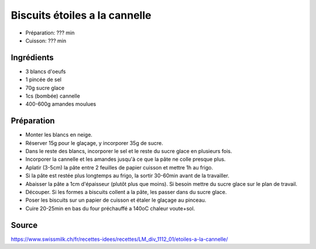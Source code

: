 .. index:: Etoiles a la cannelle
.. index:: Biscuits; Etoiles a la cannelle

.. index:: Oeuf; Etoiles a la cannelle
.. index:: Cannelle; Etoiles a la cannelle
.. index:: Amande; Etoiles a la cannelle

.. _cuisine_etoiles_a_la_cannelle:

Biscuits étoiles a la cannelle
##############################

* Préparation: ??? min
* Cuisson: ??? min


Ingrédients
===========

* 3 blancs d'oeufs
* 1 pincée de sel
* 70g sucre glace
* 1cs (bombée) cannelle
* 400-600g amandes moulues


Préparation
===========

* Monter les blancs en neige.
* Réserver 15g pour le glaçage, y incorporer 35g de sucre.
* Dans le reste des blancs, incorporer le sel et le reste du sucre glace en plusieurs fois.
* Incorporer la cannelle et les amandes jusqu'à ce que la pâte ne colle presque plus.
* Aplatir (3-5cm) la pâte entre 2 feuilles de papier cuisson et mettre 1h au frigo.
* Si la pâte est restée plus longtemps au frigo, la sortir 30-60min avant de la travailler.
* Abaisser la pâte a 1cm d'épaisseur (plutôt plus que moins).
  Si besoin mettre du sucre glace sur le plan de travail.
* Découper. Si les formes a biscuits collent a la pâte, les passer dans du sucre glace.
* Poser les biscuits sur un papier de cuisson et étaler le glaçage au pinceau.
* Cuire 20-25min en bas du four préchauffé a 140oC chaleur voute+sol.


Source
======

https://www.swissmilk.ch/fr/recettes-idees/recettes/LM_div_1112_01/etoiles-a-la-cannelle/

